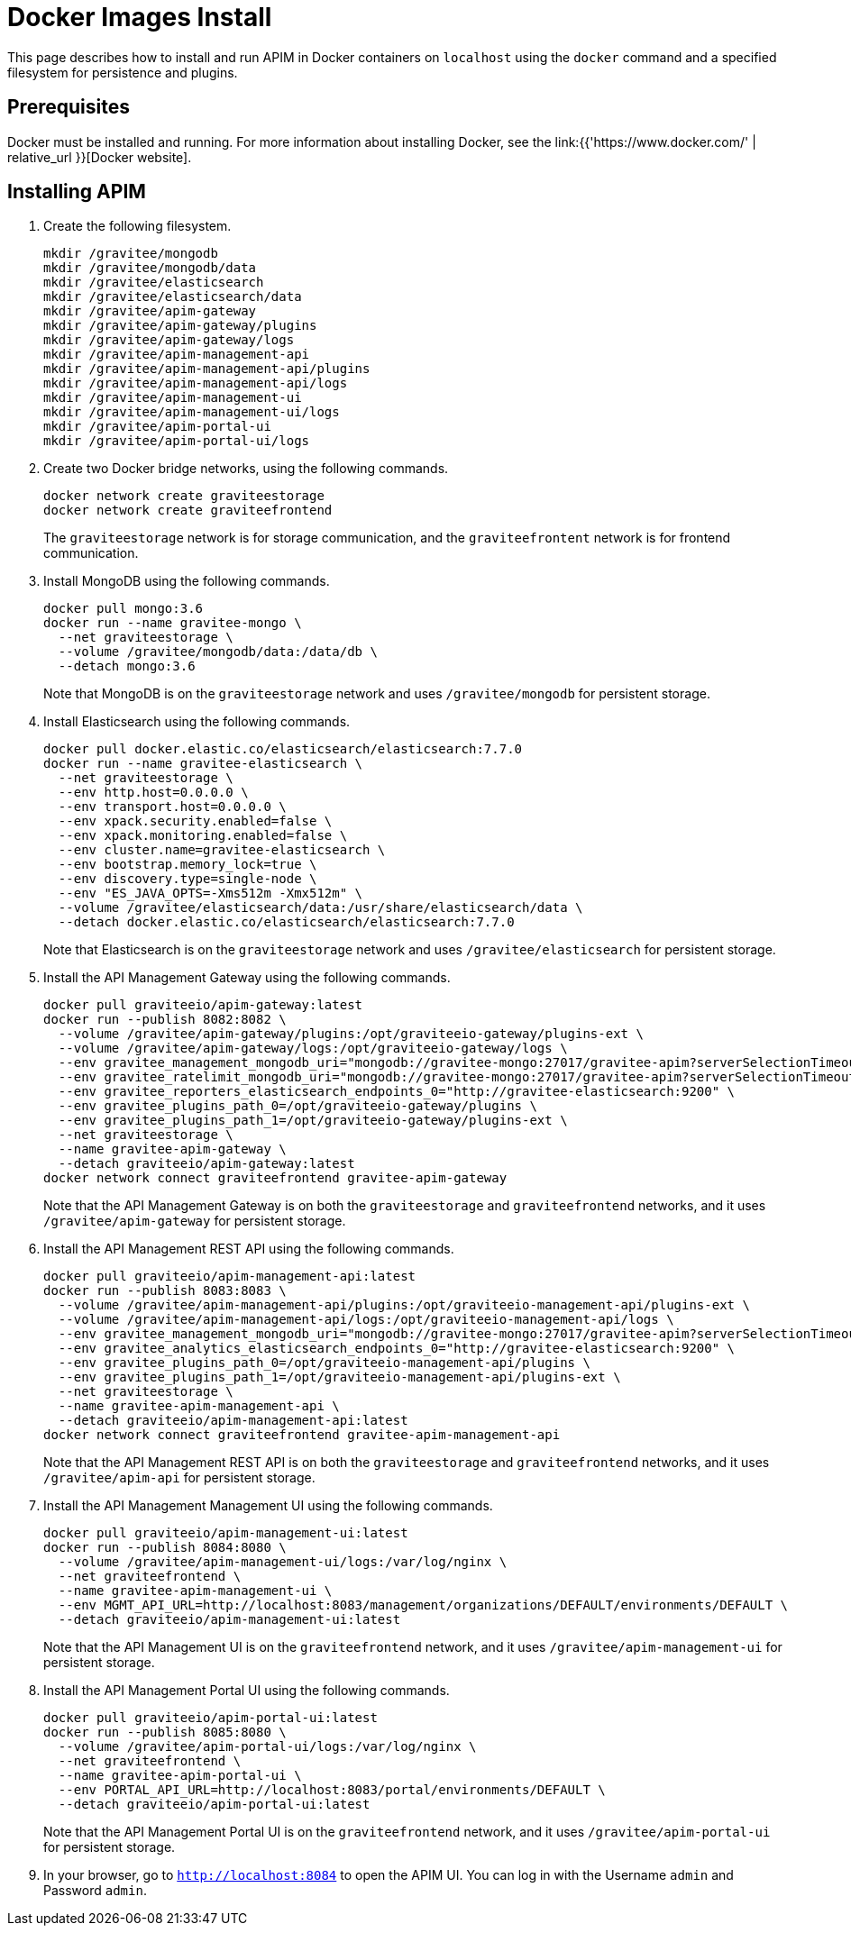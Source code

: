 = Docker Images Install
:page-sidebar: apim_3_x_sidebar
:page-permalink: apim/3.x/apim_installation_guide_docker_images.html
:page-folder: apim/installation-guide/docker
:page-layout: apim3x
:page-description: Gravitee.io API Management - Installation Guide - Docker - Images
:page-keywords: Gravitee.io, API Management, apim, guide, manual, docker, images, linux
:page-liquid:
:table-caption!:

This page describes how to install and run APIM in Docker containers on `localhost` using the `docker` command and a specified filesystem for persistence and plugins. 

== Prerequisites

Docker must be installed and running. For more information about installing Docker, see the link:{{'https://www.docker.com/' | relative_url }}[Docker website].

== Installing APIM

1. Create the following filesystem.
+
[code,bash]
----
mkdir /gravitee/mongodb
mkdir /gravitee/mongodb/data
mkdir /gravitee/elasticsearch
mkdir /gravitee/elasticsearch/data
mkdir /gravitee/apim-gateway
mkdir /gravitee/apim-gateway/plugins
mkdir /gravitee/apim-gateway/logs
mkdir /gravitee/apim-management-api
mkdir /gravitee/apim-management-api/plugins
mkdir /gravitee/apim-management-api/logs
mkdir /gravitee/apim-management-ui
mkdir /gravitee/apim-management-ui/logs
mkdir /gravitee/apim-portal-ui
mkdir /gravitee/apim-portal-ui/logs
----

2. Create two Docker bridge networks, using the following commands.
+
[source,bash]
----
docker network create graviteestorage
docker network create graviteefrontend
----
+
The `graviteestorage` network is for storage communication, and the `graviteefrontent` network is for frontend communication.

3. Install MongoDB using the following commands.
+
[source,bash]
----
docker pull mongo:3.6
docker run --name gravitee-mongo \
  --net graviteestorage \
  --volume /gravitee/mongodb/data:/data/db \
  --detach mongo:3.6
----
+
Note that MongoDB is on the `graviteestorage` network and uses `/gravitee/mongodb` for persistent storage.

4. Install Elasticsearch using the following commands.
+
[source,bash]
----
docker pull docker.elastic.co/elasticsearch/elasticsearch:7.7.0
docker run --name gravitee-elasticsearch \
  --net graviteestorage \
  --env http.host=0.0.0.0 \
  --env transport.host=0.0.0.0 \
  --env xpack.security.enabled=false \
  --env xpack.monitoring.enabled=false \
  --env cluster.name=gravitee-elasticsearch \
  --env bootstrap.memory_lock=true \
  --env discovery.type=single-node \
  --env "ES_JAVA_OPTS=-Xms512m -Xmx512m" \
  --volume /gravitee/elasticsearch/data:/usr/share/elasticsearch/data \
  --detach docker.elastic.co/elasticsearch/elasticsearch:7.7.0
----
+
Note that Elasticsearch is on the `graviteestorage` network and uses `/gravitee/elasticsearch` for persistent storage.

5. Install the API Management Gateway using the following commands.
+
[source,bash]
----
docker pull graviteeio/apim-gateway:latest
docker run --publish 8082:8082 \
  --volume /gravitee/apim-gateway/plugins:/opt/graviteeio-gateway/plugins-ext \
  --volume /gravitee/apim-gateway/logs:/opt/graviteeio-gateway/logs \
  --env gravitee_management_mongodb_uri="mongodb://gravitee-mongo:27017/gravitee-apim?serverSelectionTimeoutMS=5000&connectTimeoutMS=5000&socketTimeoutMS=5000" \
  --env gravitee_ratelimit_mongodb_uri="mongodb://gravitee-mongo:27017/gravitee-apim?serverSelectionTimeoutMS=5000&connectTimeoutMS=5000&socketTimeoutMS=5000" \
  --env gravitee_reporters_elasticsearch_endpoints_0="http://gravitee-elasticsearch:9200" \
  --env gravitee_plugins_path_0=/opt/graviteeio-gateway/plugins \
  --env gravitee_plugins_path_1=/opt/graviteeio-gateway/plugins-ext \
  --net graviteestorage \
  --name gravitee-apim-gateway \
  --detach graviteeio/apim-gateway:latest
docker network connect graviteefrontend gravitee-apim-gateway
----
+
Note that the API Management Gateway is on both the `graviteestorage` and `graviteefrontend` networks, and it uses `/gravitee/apim-gateway` for persistent storage. 

6. Install the API Management REST API using the following commands.
+
[source,bash]
----
docker pull graviteeio/apim-management-api:latest
docker run --publish 8083:8083 \
  --volume /gravitee/apim-management-api/plugins:/opt/graviteeio-management-api/plugins-ext \
  --volume /gravitee/apim-management-api/logs:/opt/graviteeio-management-api/logs \
  --env gravitee_management_mongodb_uri="mongodb://gravitee-mongo:27017/gravitee-apim?serverSelectionTimeoutMS=5000&connectTimeoutMS=5000&socketTimeoutMS=5000" \
  --env gravitee_analytics_elasticsearch_endpoints_0="http://gravitee-elasticsearch:9200" \
  --env gravitee_plugins_path_0=/opt/graviteeio-management-api/plugins \
  --env gravitee_plugins_path_1=/opt/graviteeio-management-api/plugins-ext \
  --net graviteestorage \
  --name gravitee-apim-management-api \
  --detach graviteeio/apim-management-api:latest
docker network connect graviteefrontend gravitee-apim-management-api
----
+
Note that the API Management REST API is on both the `graviteestorage` and `graviteefrontend` networks, and it uses `/gravitee/apim-api` for persistent storage. 

7. Install the API Management Management UI using the following commands.
+
[source,bash]
----
docker pull graviteeio/apim-management-ui:latest
docker run --publish 8084:8080 \
  --volume /gravitee/apim-management-ui/logs:/var/log/nginx \
  --net graviteefrontend \
  --name gravitee-apim-management-ui \
  --env MGMT_API_URL=http://localhost:8083/management/organizations/DEFAULT/environments/DEFAULT \
  --detach graviteeio/apim-management-ui:latest
----
+
Note that the API Management UI is on the `graviteefrontend` network, and it uses `/gravitee/apim-management-ui` for persistent storage. 

8. Install the API Management Portal UI using the following commands.
+
[source,bash]
----
docker pull graviteeio/apim-portal-ui:latest
docker run --publish 8085:8080 \
  --volume /gravitee/apim-portal-ui/logs:/var/log/nginx \
  --net graviteefrontend \
  --name gravitee-apim-portal-ui \
  --env PORTAL_API_URL=http://localhost:8083/portal/environments/DEFAULT \
  --detach graviteeio/apim-portal-ui:latest
----
Note that the API Management Portal UI is on the `graviteefrontend` network, and it uses `/gravitee/apim-portal-ui` for persistent storage.

9. In your browser, go to `http://localhost:8084` to open the APIM UI. You can log in with the Username `admin` and Password `admin`.
